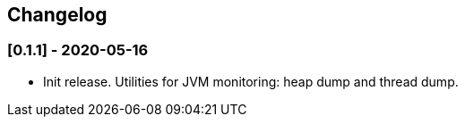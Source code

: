 == Changelog

=== [0.1.1] - 2020-05-16

* Init release. Utilities for JVM monitoring: heap dump and thread dump.
